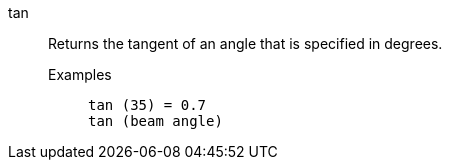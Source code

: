 [#tan]
tan::
  Returns the tangent of an angle that is specified in degrees.
Examples;;
+
----
tan (35) = 0.7
tan (beam angle)
----
